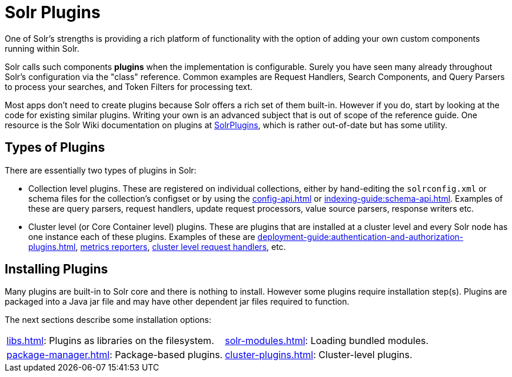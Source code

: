 = Solr Plugins
:page-children: libs, \
    package-manager, \
    cluster-plugins, \
    replica-placement-plugins, \
    solr-modules
// Licensed to the Apache Software Foundation (ASF) under one
// or more contributor license agreements.  See the NOTICE file
// distributed with this work for additional information
// regarding copyright ownership.  The ASF licenses this file
// to you under the Apache License, Version 2.0 (the
// "License"); you may not use this file except in compliance
// with the License.  You may obtain a copy of the License at
//
//   http://www.apache.org/licenses/LICENSE-2.0
//
// Unless required by applicable law or agreed to in writing,
// software distributed under the License is distributed on an
// "AS IS" BASIS, WITHOUT WARRANTIES OR CONDITIONS OF ANY
// KIND, either express or implied.  See the License for the
// specific language governing permissions and limitations
// under the License.

One of Solr's strengths is providing a rich platform of functionality with the option of adding your own custom components running within Solr.

Solr calls such components *plugins* when the implementation is configurable.
Surely you have seen many already throughout Solr's configuration via the "class" reference.
Common examples are Request Handlers, Search Components, and Query Parsers to process your searches, and Token Filters for processing text.

Most apps don't need to create plugins because Solr offers a rich set of them built-in.
However if you do, start by looking at the code for existing similar plugins.
Writing your own is an advanced subject that is out of scope of the reference guide.
One resource is the Solr Wiki documentation on plugins at https://cwiki.apache.org/confluence/display/solr/SolrPlugins[SolrPlugins], which is rather out-of-date but has some utility.

== Types of Plugins ==

There are essentially two types of plugins in Solr:

* Collection level plugins.
These are registered on individual collections, either by hand-editing the `solrconfig.xml` or schema files for the collection's configset or by using the xref:config-api.adoc[] or xref:indexing-guide:schema-api.adoc[].
Examples of these are query parsers, request handlers, update request processors, value source parsers, response writers etc.

* Cluster level (or Core Container level) plugins.
These are plugins that are installed at a cluster level and every Solr node has one instance each of these plugins.
Examples of these are xref:deployment-guide:authentication-and-authorization-plugins.adoc[], xref:deployment-guide:metrics-reporting.adoc#reporters[metrics reporters], https://issues.apache.org/jira/browse/SOLR-14404[cluster level request handlers], etc.

== Installing Plugins ==

Many plugins are built-in to Solr core and there is nothing to install.
However some plugins require installation step(s).
Plugins are packaged into a Java jar file and may have other dependent jar files required to function.

The next sections describe some installation options:

****
// This tags the below list so it can be used in the parent page section list
// tag::plugin-sections[]
[cols="1,1",frame=none,grid=none,stripes=none]
|===
| xref:libs.adoc[]: Plugins as libraries on the filesystem.
| xref:solr-modules.adoc[]: Loading bundled modules.
| xref:package-manager.adoc[]: Package-based plugins.
| xref:cluster-plugins.adoc[]: Cluster-level plugins.
| xref:replica-placement-plugins.adoc[]: Plugins specifically for replica placement.
|===
// end::plugin-sections[]
****
